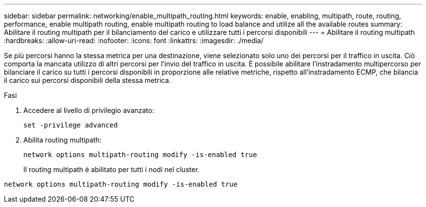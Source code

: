 ---
sidebar: sidebar 
permalink: networking/enable_multipath_routing.html 
keywords: enable, enabling, multipath, route, routing, performance, enable multipath routing, enable multipath routing to load balance and utilize all the available routes 
summary: Abilitare il routing multipath per il bilanciamento del carico e utilizzare tutti i percorsi disponibili 
---
= Abilitare il routing multipath
:hardbreaks:
:allow-uri-read: 
:nofooter: 
:icons: font
:linkattrs: 
:imagesdir: ./media/


[role="lead"]
Se più percorsi hanno la stessa metrica per una destinazione, viene selezionato solo uno dei percorsi per il traffico in uscita. Ciò comporta la mancata utilizzo di altri percorsi per l'invio del traffico in uscita. È possibile abilitare l'instradamento multipercorso per bilanciare il carico su tutti i percorsi disponibili in proporzione alle relative metriche, rispetto all'instradamento ECMP, che bilancia il carico sui percorsi disponibili della stessa metrica.

.Fasi
. Accedere al livello di privilegio avanzato:
+
`set -privilege advanced`

. Abilita routing multipath:
+
`network options multipath-routing modify -is-enabled true`

+
Il routing multipath è abilitato per tutti i nodi nel cluster.



....
network options multipath-routing modify -is-enabled true
....